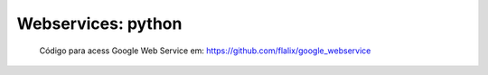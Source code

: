 Webservices: python
+++++++++++++++++++++

   Código para acess Google Web Service em: https://github.com/flalix/google_webservice
